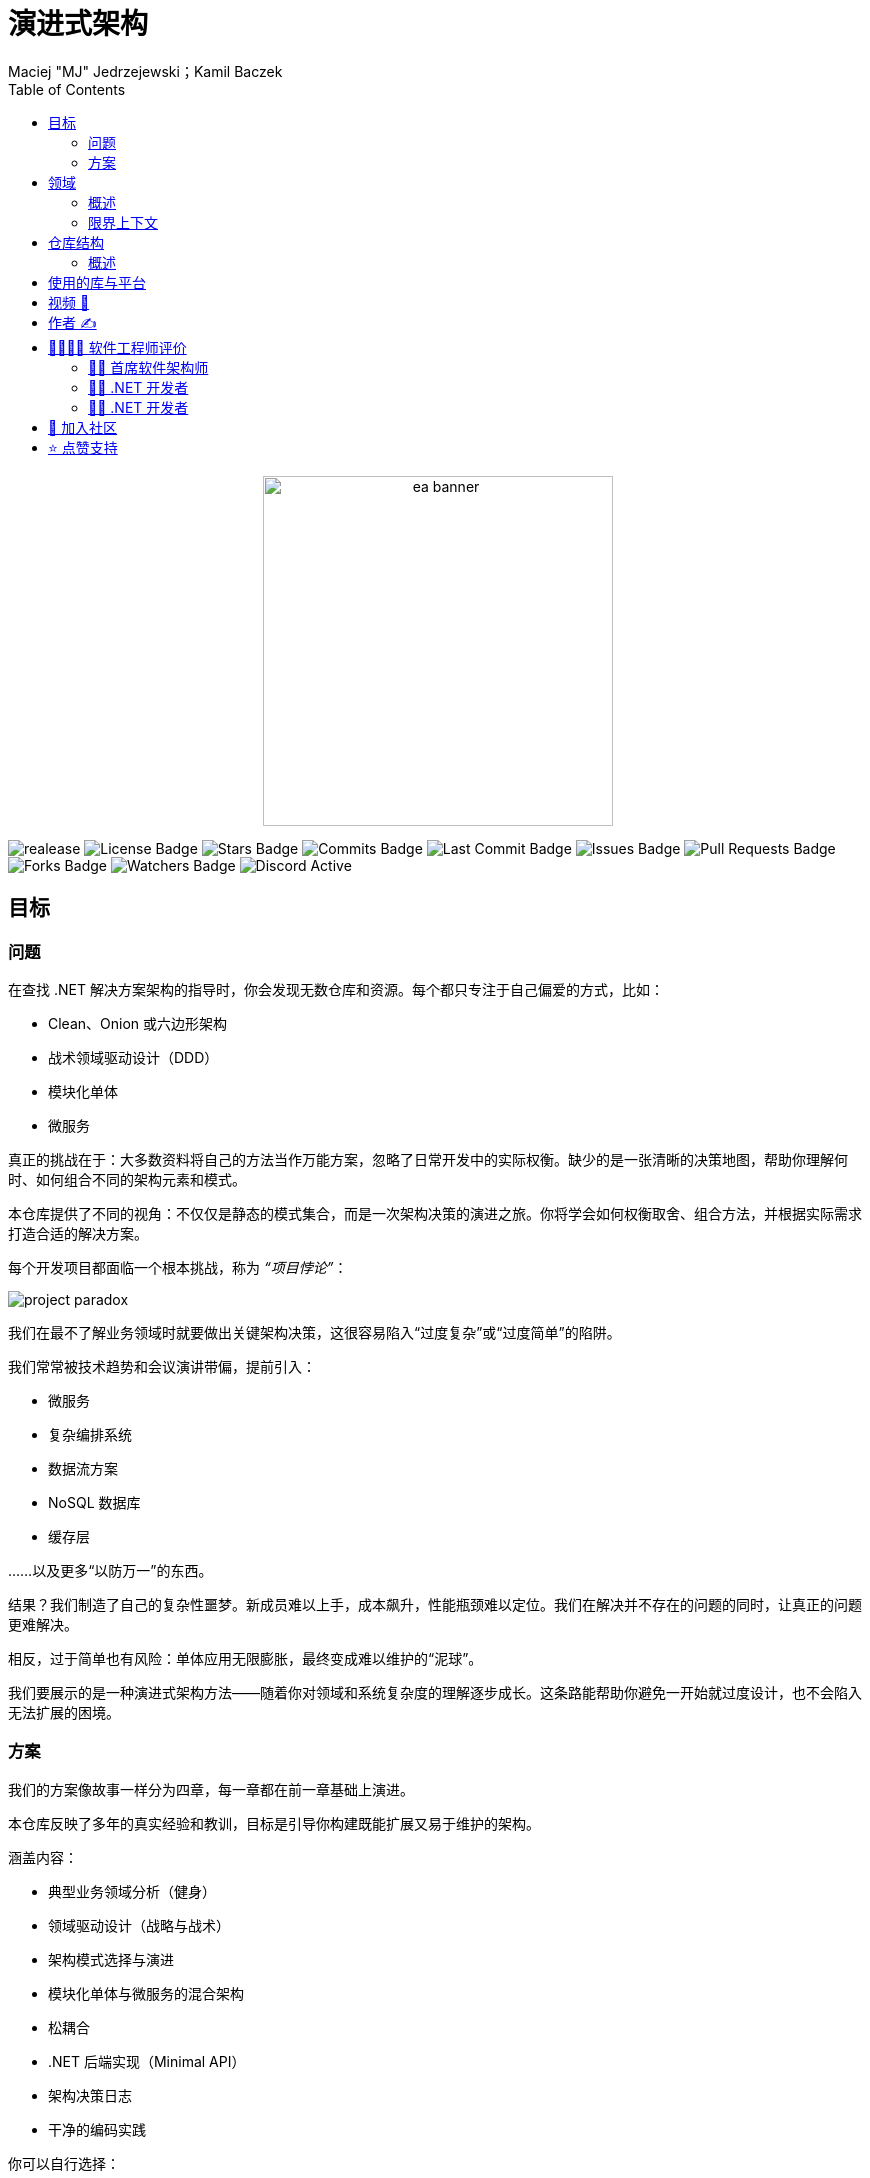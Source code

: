﻿= 演进式架构
Maciej "MJ" Jedrzejewski；Kamil Baczek
:toc:

++++
<div align="center">
  <picture>
    <source srcset="Assets/ea_banner_dark.png" media="(prefers-color-scheme: dark)">
    <source srcset="Assets/ea_banner_light.png" media="(prefers-color-scheme: light)">
    <img src="Assets/ea_banner_light.png" width="350" height="350" alt="ea banner">
  </picture>
</div>
++++

image:https://img.shields.io/github/v/release/evolutionary-architecture/evolutionary-architecture-by-example[realease, alt="realease"]
image:https://img.shields.io/github/license/evolutionary-architecture/evolutionary-architecture-by-example[GitHub license, alt="License Badge"]
image:https://img.shields.io/github/stars/evolutionary-architecture/evolutionary-architecture-by-example[GitHub stars, alt="Stars Badge"]
image:https://img.shields.io/github/commit-activity/m/evolutionary-architecture/evolutionary-architecture-by-example[GitHub commits, alt="Commits Badge"]
image:https://img.shields.io/github/last-commit/evolutionary-architecture/evolutionary-architecture-by-example[GitHub last commit, alt="Last Commit Badge"]
image:https://img.shields.io/github/issues/evolutionary-architecture/evolutionary-architecture-by-example[GitHub issues, alt="Issues Badge"]
image:https://img.shields.io/github/issues-pr/evolutionary-architecture/evolutionary-architecture-by-example[GitHub pull requests, alt="Pull Requests Badge"]
image:https://img.shields.io/github/forks/evolutionary-architecture/evolutionary-architecture-by-example[GitHub forks, alt="Forks Badge"]
image:https://img.shields.io/github/watchers/evolutionary-architecture/evolutionary-architecture-by-example[GitHub watchers, alt="Watchers Badge"]
image:https://img.shields.io/discord/1140287971367600148[alt="Discord Active"]

== 目标

=== 问题
在查找 .NET 解决方案架构的指导时，你会发现无数仓库和资源。每个都只专注于自己偏爱的方式，比如：

- Clean、Onion 或六边形架构
- 战术领域驱动设计（DDD）
- 模块化单体
- 微服务

真正的挑战在于：大多数资料将自己的方法当作万能方案，忽略了日常开发中的实际权衡。缺少的是一张清晰的决策地图，帮助你理解何时、如何组合不同的架构元素和模式。

本仓库提供了不同的视角：不仅仅是静态的模式集合，而是一次架构决策的演进之旅。你将学会如何权衡取舍、组合方法，并根据实际需求打造合适的解决方案。

每个开发项目都面临一个根本挑战，称为 _“项目悖论”_：

image::Assets/project_paradox.png[]

我们在最不了解业务领域时就要做出关键架构决策，这很容易陷入“过度复杂”或“过度简单”的陷阱。

我们常常被技术趋势和会议演讲带偏，提前引入：

- 微服务
- 复杂编排系统
- 数据流方案
- NoSQL 数据库
- 缓存层

……以及更多“以防万一”的东西。

结果？我们制造了自己的复杂性噩梦。新成员难以上手，成本飙升，性能瓶颈难以定位。我们在解决并不存在的问题的同时，让真正的问题更难解决。

相反，过于简单也有风险：单体应用无限膨胀，最终变成难以维护的“泥球”。

我们要展示的是一种演进式架构方法——随着你对领域和系统复杂度的理解逐步成长。这条路能帮助你避免一开始就过度设计，也不会陷入无法扩展的困境。

=== 方案
我们的方案像故事一样分为四章，每一章都在前一章基础上演进。

本仓库反映了多年的真实经验和教训，目标是引导你构建既能扩展又易于维护的架构。

涵盖内容：

- 典型业务领域分析（健身）
- 领域驱动设计（战略与战术）
- 架构模式选择与演进
- 模块化单体与微服务的混合架构
- 松耦合
- .NET 后端实现（Minimal API）
- 架构决策日志
- 干净的编码实践

你可以自行选择：

- 前端技术（React、Vue、Angular、Svelte 等）
- 日志实现（推荐 https://serilog.net/[Serilog]）
- 合同测试（推荐 https://github.com/pact-foundation/pact-net[Pact Net]）

==== 第一章：初始架构，聚焦简单
本章展示如何为你的解决方案打下良好基础。我们从一个项目（`Fitnet`）开始，采用垂直切片方式组织代码，避免过度复杂。

- 相关业务流程的所有代码都集中在一个命名空间
- 模块间通过简单的内存队列通信

详细内容：

- link:/Chapter-1-initial-architecture/README.adoc[本章说明]
- https://s.icepanel.io/vY0SkvgDs7V83U/wOj3[交互式图表]

==== 第二章：模块拆分，聚焦可维护性
本章应对初始架构的局限。我们将项目按模块拆分，每个模块采用最适合自身复杂度的结构。

- 简单模块保持简单
- 中等复杂度模块平衡架构
- 复杂领域模块获得更大空间

详细内容：

- link:/Chapter-2-modules-separation/README.adoc[本章说明]

==== 第三章：微服务提取，聚焦增长
本章讲解何时、如何提取第一个微服务，并用消息队列替换内存队列，提升系统通信的健壮性和冗余性。

详细内容：

- link:/Chapter-3-microservice-extraction/README.adoc[本章说明]
- https://s.icepanel.io/EPX45vmGXfBpnJ/cBSP[交互式图表]

==== 第四章：战术领域驱动设计，聚焦复杂性
最后一章展示如何在不推倒重来的情况下演进到领域模型。你会用上：

- 值对象
- 实体
- 聚合
- 领域事件

无需全部用上 DDD 概念，按需选用即可。

详细内容：

- link:/Chapter-4-applying-tactical-domain-driven-design/README.adoc[本章说明]

==== 其他说明
每章都包含静态代码分析以保证质量——强烈建议在生产环境采用。

NOTE: 所有章节展示了不同的模式和实践，但并非死规矩。请根据实际需求选择或组合使用。

== 领域

=== 概述
我们以健身领域为例，展示如何识别和拆分子域，并构建可扩展的组件。

- 获取会员优惠
- 准备和签署合同
- 获取通行证
- 参加健身课程

这些流程背后隐藏着复杂性。通过与领域专家分析，我们将领域拆分为更小的 _子域_。

image::Assets/subdomains_theory.png[]

我们采用了 Event Storming 和 Domain Storytelling 等方法，最终识别出如下子域：

image::Assets/subdomains.png[]

NOTE: 实际项目中，建议用业务能力和流程命名子域，而非实体名。

这些子域间存在关键交互：

- 签署合同时自动注册通行证
- 会员到期时自动生成新优惠

image::Assets//subdomains_communication.png[]

=== 限界上下文
每个子域在技术上用 _限界上下文_ 表示。每个上下文有独立的模型和业务规则，避免“泥球”现象。

image::../Assets/subdomains.png[]

推荐使用 https://github.com/ddd-crew/bounded-context-canvas[Bounded Context Canvas] 工具。

== 仓库结构

=== 概述
本仓库像小说一样，每章递进。建议按顺序阅读，前后知识递进。

- 第一章：简单起步
- 第二章：模块拆分
- 第三章：微服务与通信升级
- 第四章：战术 DDD

每章有独立 README，聚焦新内容。

== 使用的库与平台

- https://www.docker.com[Docker]
- https://docs.fluentvalidation.net/en/latest/[Fluent Validation]
- https://github.com/jbogard/MediatR[MediatR]
- https://github.com/DapperLib/Dapper[Dapper]
- https://github.com/dotnet/efcore[Entity Framework]
- https://github.com/npgsql/npgsql[Npgsql]
- https://github.com/SonarSource/sonar-dotnet[SonarAnalyzer]

测试：

- https://github.com/xunit/xunit[xunit]
- https://nsubstitute.github.io/[NSubstitute]
- https://github.com/VerifyTests/Verify[Verify]
- https://github.com/bchavez/Bogus[Bogus]
- https://docs.shouldly.org/documentation/getting-started[Shouldly]
- https://dotnet.testcontainers.org[Test Containers]

== 视频 🎥

- 架构周刊 Webinar（英文）：https://www.architecture-weekly.com/p/webinar-11-maciej-mj-jedrzejewski[观看]
- Programistok 2023 大会演讲（波兰语）：https://www.youtube.com/watch?v=tfCtM8D_DZ4[观看]
- NDepend 可视化演进式架构（英文）：https://www.youtube.com/watch?v=Z60SAiVevIM&t[观看]

== 作者 ✍️

[cols=2*,options=header]
|===
|Maciej "MJ" Jedrzejewski
|Kamil Baczek

|《Master Software Architecture》作者，技术无关架构师，微软 MVP。

http://mastersoftwarearchitecturebook.com[图书]
https://newsletter.fractionalarchitect.io[Newsletter]
https://www.linkedin.com/in/jedrzejewski-maciej/[Linkedin]

|.NET 工程师、软件架构师，微软 MVP，专注于事件风暴、DDD 及多种架构风格和设计模式。

https://artofsoftwaredesign.net/[博客]
https://www.linkedin.com/in/kamilbaczek/[Linkedin]
https://github.com/kamilbaczek[Github]
|===

== 👩‍💻👨‍💻 软件工程师评价

=== 👨‍💼 首席软件架构师
____
非常感谢你们分享的内容。演进式方法和关注简单、务实的设计决策非常有价值。
____

=== 👨‍💻 .NET 开发者
____
你们的工作对我深入理解领域架构帮助很大。演进式架构尤其让我豁然开朗。
____

=== 👨‍💻 .NET 开发者
____
我一直纠结项目该用什么架构。你们强调架构随需求演进的理念非常契合我的想法，非常感谢！
____

== 💬 加入社区
欢迎加入我们的 Discord 社区：https://discord.gg/BGxYkHFCCF[Discord]，一起交流架构与开发经验。

image::Assets/discord.png[link="https://discord.gg/BGxYkHFCCF",width=200,height=64]

== ⭐ 点赞支持
觉得本仓库有帮助？请点个 ⭐，让更多人发现它！
